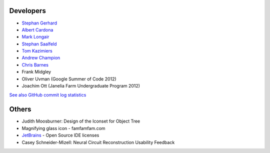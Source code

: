 Developers
----------
- `Stephan Gerhard <http://www.unidesign.ch/>`_
- `Albert Cardona <http://albert.rierol.net/>`_
- `Mark Longair <http://longair.net/mark/>`_
- `Stephan Saalfeld <http://fly.mpi-cbg.de/~saalfeld/>`_
- `Tom Kazimiers <https://github.com/tomka>`_
- `Andrew Champion <https://github.com/aschampion>`_
- `Chris Barnes <https://github.com/clbarnes>`_
- Frank Midgley
- Oliver Uvman (Google Summer of Code 2012)
- Joachim Ott (Janelia Farm Undergraduate Program 2012)

`See also GitHub commit log statistics <https://github.com/catmaid/CATMAID/contributors>`_

Others
------
- Judith Moosburner: Design of the Iconset for Object Tree
- Magnifying glass icon - famfamfam.com
- `JetBrains <http://www.jetbrains.com/>`_ - Open Source IDE licenses
- Casey Schneider-Mizell: Neural Circuit Reconstruction Usability Feedback
